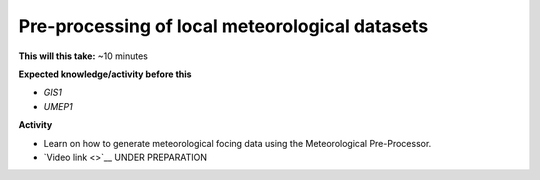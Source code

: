 .. _UMEP10:

Pre-processing of local meteorological datasets
-----------------------------------------------

**This will this take:** ~10 minutes

**Expected knowledge/activity before this**

-  `GIS1`
-  `UMEP1`

**Activity**

-  Learn on how to generate meteorological focing data using the Meteorological Pre-Processor.

-  `Video
   link <>`__ UNDER PREPARATION

